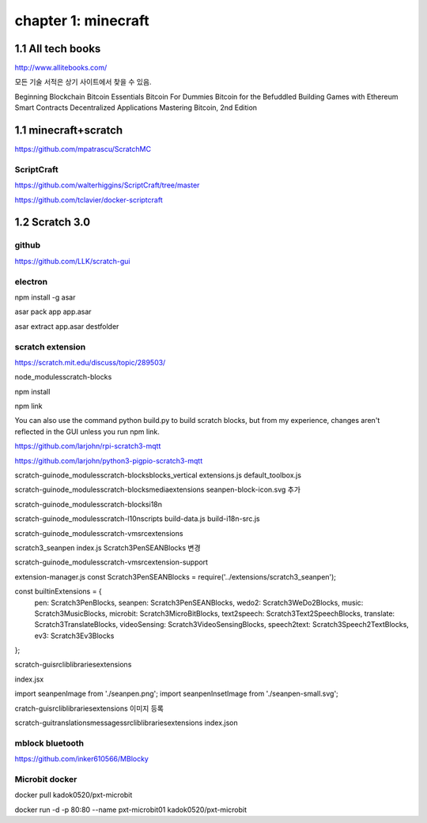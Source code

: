chapter 1: minecraft
======================================

1.1  All tech books
-----------------------------

http://www.allitebooks.com/

모든 기술 서적은 상기 사이트에서 찾을 수 있음.


Beginning Blockchain
Bitcoin Essentials
Bitcoin For Dummies
Bitcoin for the Befuddled
Building Games with Ethereum Smart Contracts
Decentralized Applications
Mastering Bitcoin, 2nd Edition


1.1  minecraft+scratch
-----------------------------

https://github.com/mpatrascu/ScratchMC

ScriptCraft
~~~~~~~~~~~~~~~

https://github.com/walterhiggins/ScriptCraft/tree/master


https://github.com/tclavier/docker-scriptcraft


1.2  Scratch 3.0
-----------------------------


github
~~~~~~~~~~~~~~~

https://github.com/LLK/scratch-gui


electron
~~~~~~~~~~~~~~~

npm install -g asar

asar pack app app.asar

asar extract app.asar destfolder


scratch extension
~~~~~~~~~~~~~~~~~~~~~~
https://scratch.mit.edu/discuss/topic/289503/

node_modules\scratch-blocks

npm install

npm link

You can also use the command python build.py to build scratch blocks, but from my experience, changes aren't reflected
in the GUI unless you run npm link.


https://github.com/larjohn/rpi-scratch3-mqtt

https://github.com/larjohn/python3-pigpio-scratch3-mqtt



scratch-gui\node_modules\scratch-blocks\blocks_vertical
extensions.js
default_toolbox.js


scratch-gui\node_modules\scratch-blocks\media\extensions
seanpen-block-icon.svg 추가

scratch-gui\node_modules\scratch-blocks\i18n

scratch-gui\node_modules\scratch-l10n\scripts
build-data.js
build-i18n-src.js

scratch-gui\node_modules\scratch-vm\src\extensions

scratch3_seanpen
index.js
Scratch3PenSEANBlocks 변경

scratch-gui\node_modules\scratch-vm\src\extension-support

extension-manager.js
const Scratch3PenSEANBlocks = require('../extensions/scratch3_seanpen');

const builtinExtensions = {
    pen: Scratch3PenBlocks,
    seanpen: Scratch3PenSEANBlocks,
    wedo2: Scratch3WeDo2Blocks,
    music: Scratch3MusicBlocks,
    microbit: Scratch3MicroBitBlocks,
    text2speech: Scratch3Text2SpeechBlocks,
    translate: Scratch3TranslateBlocks,
    videoSensing: Scratch3VideoSensingBlocks,
    speech2text: Scratch3Speech2TextBlocks,
    ev3: Scratch3Ev3Blocks
};

scratch-gui\src\lib\libraries\extensions

index.jsx

import seanpenImage from './seanpen.png';
import seanpenInsetImage from './seanpen-small.svg';

cratch-gui\src\lib\libraries\extensions 이미지 등록


scratch-gui\translations\messages\src\lib\libraries\extensions
index.json


mblock bluetooth
~~~~~~~~~~~~~~~~~~~~~~~~

https://github.com/inker610566/MBlocky


Microbit docker
~~~~~~~~~~~~~~~~~~~~~~
docker pull kadok0520/pxt-microbit

docker run -d -p 80:80 --name pxt-microbit01 kadok0520/pxt-microbit
